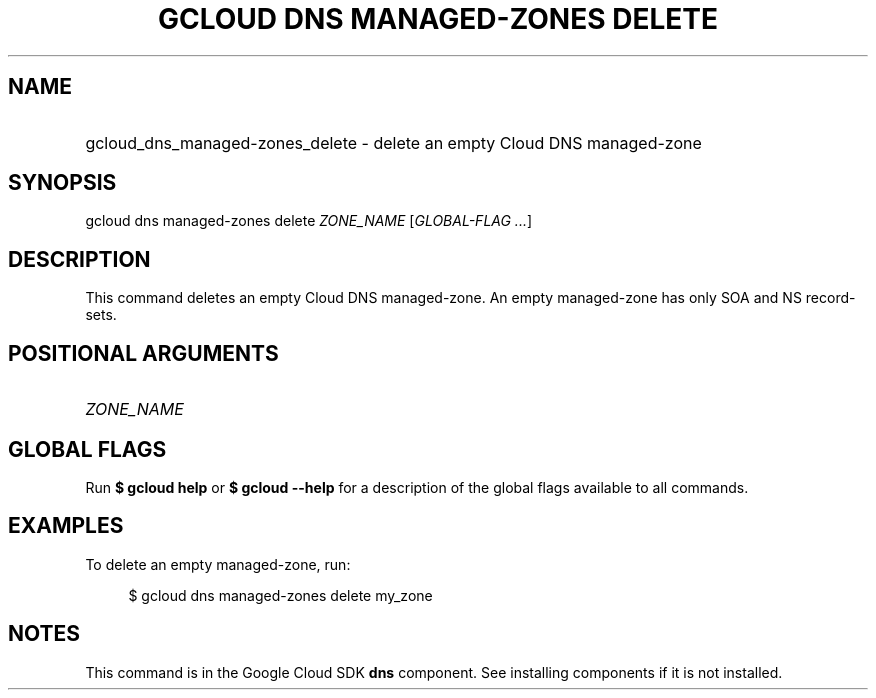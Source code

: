 .TH "GCLOUD DNS MANAGED-ZONES DELETE" "1" "" "" ""
.ie \n(.g .ds Aq \(aq
.el       .ds Aq '
.nh
.ad l
.SH "NAME"
.HP
gcloud_dns_managed-zones_delete \- delete an empty Cloud DNS managed\-zone
.SH "SYNOPSIS"
.sp
gcloud dns managed\-zones delete \fIZONE_NAME\fR [\fIGLOBAL\-FLAG \&...\fR]
.SH "DESCRIPTION"
.sp
This command deletes an empty Cloud DNS managed\-zone\&. An empty managed\-zone has only SOA and NS record\-sets\&.
.SH "POSITIONAL ARGUMENTS"
.HP
\fIZONE_NAME\fR
.RE
.SH "GLOBAL FLAGS"
.sp
Run \fB$ \fR\fBgcloud\fR\fB help\fR or \fB$ \fR\fBgcloud\fR\fB \-\-help\fR for a description of the global flags available to all commands\&.
.SH "EXAMPLES"
.sp
To delete an empty managed\-zone, run:
.sp
.if n \{\
.RS 4
.\}
.nf
$ gcloud dns managed\-zones delete my_zone
.fi
.if n \{\
.RE
.\}
.SH "NOTES"
.sp
This command is in the Google Cloud SDK \fBdns\fR component\&. See installing components if it is not installed\&.
